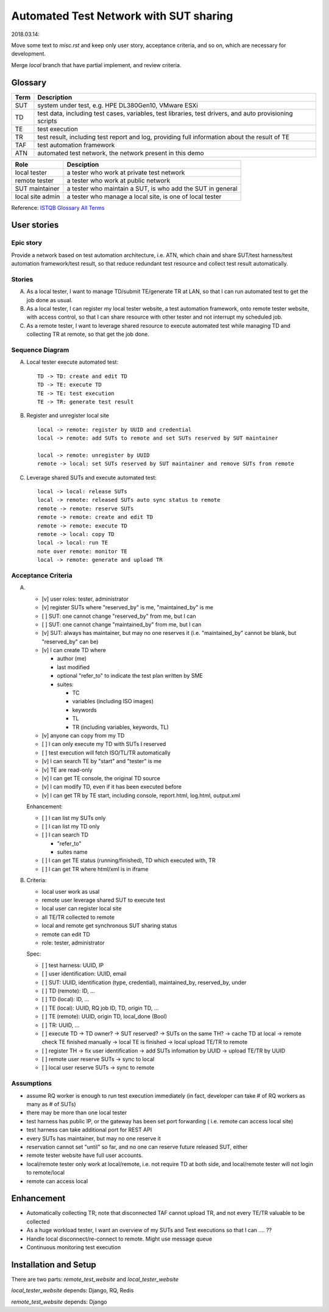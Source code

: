 ========================================================
Automated Test Network with SUT sharing
========================================================

2018.03.14:

Move some text to `misc.rst` and keep only user story, acceptance criteria,
and so on, which are necessary for development.

Merge `local` branch that have partial implement, and review criteria.


Glossary
========

+------+-------------------------------------------------------------+
| Term | Description                                                 |
+======+=============================================================+
| SUT  | system under test, e.g. HPE DL380Gen10, VMware ESXi         |
+------+-------------------------------------------------------------+
| TD   | test data, including test cases, variables, test libraries, |
|      | test drivers, and auto provisioning scripts                 |
+------+-------------------------------------------------------------+
| TE   | test execution                                              |
+------+-------------------------------------------------------------+
| TR   | test result, including test report and log,                 |
|      | providing full information about the result of TE           |
+------+-------------------------------------------------------------+
| TAF  | test automation framework                                   |
+------+-------------------------------------------------------------+
| ATN  | automated test network, the network present in this demo    |
+------+-------------------------------------------------------------+

+------------------+------------------------------------------------------------+
| Role             | Desciption                                                 |
+==================+============================================================+
| local tester     | a tester who work at private test network                  |
+------------------+------------------------------------------------------------+
| remote tester    | a tester who work at public network                        |
+------------------+------------------------------------------------------------+
| SUT maintainer   | a tester who maintain a SUT, is who add the SUT in general |
+------------------+------------------------------------------------------------+
| local site admin | a tester who manage a local site, is one of local tester   |
+------------------+------------------------------------------------------------+

Reference: `ISTQB Glossary All Terms`_

.. _ISTQB Glossary All Terms:
    https://www.istqb.org/downloads/send/20-istqb-glossary/186-glossary-all-terms.html


User stories
============

Epic story
----------

Provide a network based on test automation architecture, i.e. ATN,
which chain and share SUT/test harness/test automation framework/test result,
so that reduce redundant test resource and collect test result automatically.

Stories
-------

A.  As a local tester, I want to manage TD/submit TE/generate TR at LAN,
    so that I can run automated test to get the job done as usual.

B.  As a local tester, I can register my local tester website, a test automation
    framework, onto remote tester website, with access control, so that
    I can share resource with other tester and not interrupt my scheduled job.

C.  As a remote tester, I want to leverage shared resource to execute automated
    test while managing TD and collecting TR at remote,
    so that get the job done.

Sequence Diagram
----------------

A.  Local tester execute automated test::

        TD -> TD: create and edit TD
        TD -> TE: execute TD
        TE -> TE: test execution
        TE -> TR: generate test result

B.  Register and unregister local site ::

        local -> remote: register by UUID and credential
        local -> remote: add SUTs to remote and set SUTs reserved by SUT maintainer

        local -> remote: unregister by UUID
        remote -> local: set SUTs reserved by SUT maintainer and remove SUTs from remote

C.  Leverage shared SUTs and execute automated test::

        local -> local: release SUTs
        local -> remote: released SUTs auto sync status to remote
        remote -> remote: reserve SUTs
        remote -> remote: create and edit TD
        remote -> remote: execute TD
        remote -> local: copy TD
        local -> local: run TE
        note over remote: monitor TE
        local -> remote: generate and upload TR

Acceptance Criteria
-------------------

A.  -   [v] user roles: tester, administrator

    -   [v] register SUTs where "reserved_by" is me, "maintained_by" is me

    -   [ ] SUT: one cannot change "reserved_by" from me, but I can

    -   [ ] SUT: one cannot change "maintained_by" from me, but I can

    -   [v] SUT: always has maintainer, but may no one reserves it
        (i.e. "maintained_by" cannot be blank, but "reserved_by" can be)

    -   [v] I can create TD where

        -   author (me)

        -   last modified

        -   optional "refer_to" to indicate the test plan written by SME

        -   suites:

            -   TC
            -   variables (including ISO images)
            -   keywords
            -   TL
            -   TR (including variables, keywords, TL)

    -   [v] anyone can copy from my TD

    -   [ ] I can only execute my TD with SUTs I reserved

    -   [ ] test execution will fetch ISO/TL/TR automatically

    -   [v] I can search TE by "start" and "tester" is me

    -   [v] TE are read-only

    -   [v] I can get TE console, the original TD source

    -   [v] I can modify TD, even if it has been executed before

    -   [v] I can get TR by TE start, including console, report.html, log.html,
        output.xml

    Enhancement:

    -   [ ] I can list my SUTs only

    -   [ ] I can list my TD only

    -   [ ] I can search TD

        - "refer_to"
        - suites name

    -   [ ] I can get TE status (running/finished), TD which executed with, TR

    -   [ ] I can get TR where html/xml is in iframe

B.  Criteria:

    -   local user work as usal
    -   remote user leverage shared SUT to execute test
    -   local user can register local site
    -   all TE/TR collected to remote
    -   local and remote get synchronous SUT sharing status
    -   remote can edit TD
    -   role: tester, administrator

    Spec:

    -   [ ] test harness: UUID, IP
    -   [ ] user identification: UUID, email
    -   [ ] SUT: UUID, identification (type, credential), maintained_by, reserved_by, under
    -   [ ] TD (remote): ID, ...
    -   [ ] TD (local): ID, ...
    -   [ ] TE (local): UUID, RQ job ID, TD, origin TD, ...
    -   [ ] TE (remote): UUID, origin TD, local_done (Bool)
    -   [ ] TR: UUID, ...

    -   [ ] execute TD -> TD owner? -> SUT reserved? -> SUTs on the same TH?
        -> cache TD at local -> remote check TE finished manually
        -> local TE is finished -> local upload TE/TR to remote

    -   [ ] register TH -> fix user identification -> add SUTs infomation by UUID
        -> upload TE/TR by UUID

    -   [ ] remote user reserve SUTs -> sync to local
    -   [ ] local user reserve SUTs -> sync to remote

Assumptions
-----------

-   assume RQ worker is enough to run test execution immediately (in fact,
    developer can take # of RQ workers as many as # of SUTs)

-   there may be more than one local tester

-   test harness has public IP, or the gateway has been set port forwarding (
    i.e. remote can access local site)

-   test harness can take additional port for REST API

-   every SUTs has maintainer, but may no one reserve it

-   reservation cannot set "until" so far, and no one can reserve future
    released SUT, either

-   remote tester website have full user accounts.
-   local/remote tester only work at local/remote, i.e. not require TD at both side,
    and local/remote tester will not login to remote/local
-   remote can access local


Enhancement
===========

-   Automatically collecting TR; note that disconnected TAF cannot upload TR,
    and not every TE/TR valuable to be collected
-   As a huge workload tester, I want an overview of my SUTs and Test executions
    so that I can .... ??
-   Handle local disconnect/re-connect to remote. Might use message queue
-   Continuous monitoring test execution


Installation and Setup
======================

There are two parts: `remote_test_website` and `local_tester_website`

`local_tester_website` depends: Django, RQ, Redis

`remote_test_website` depends: Django
